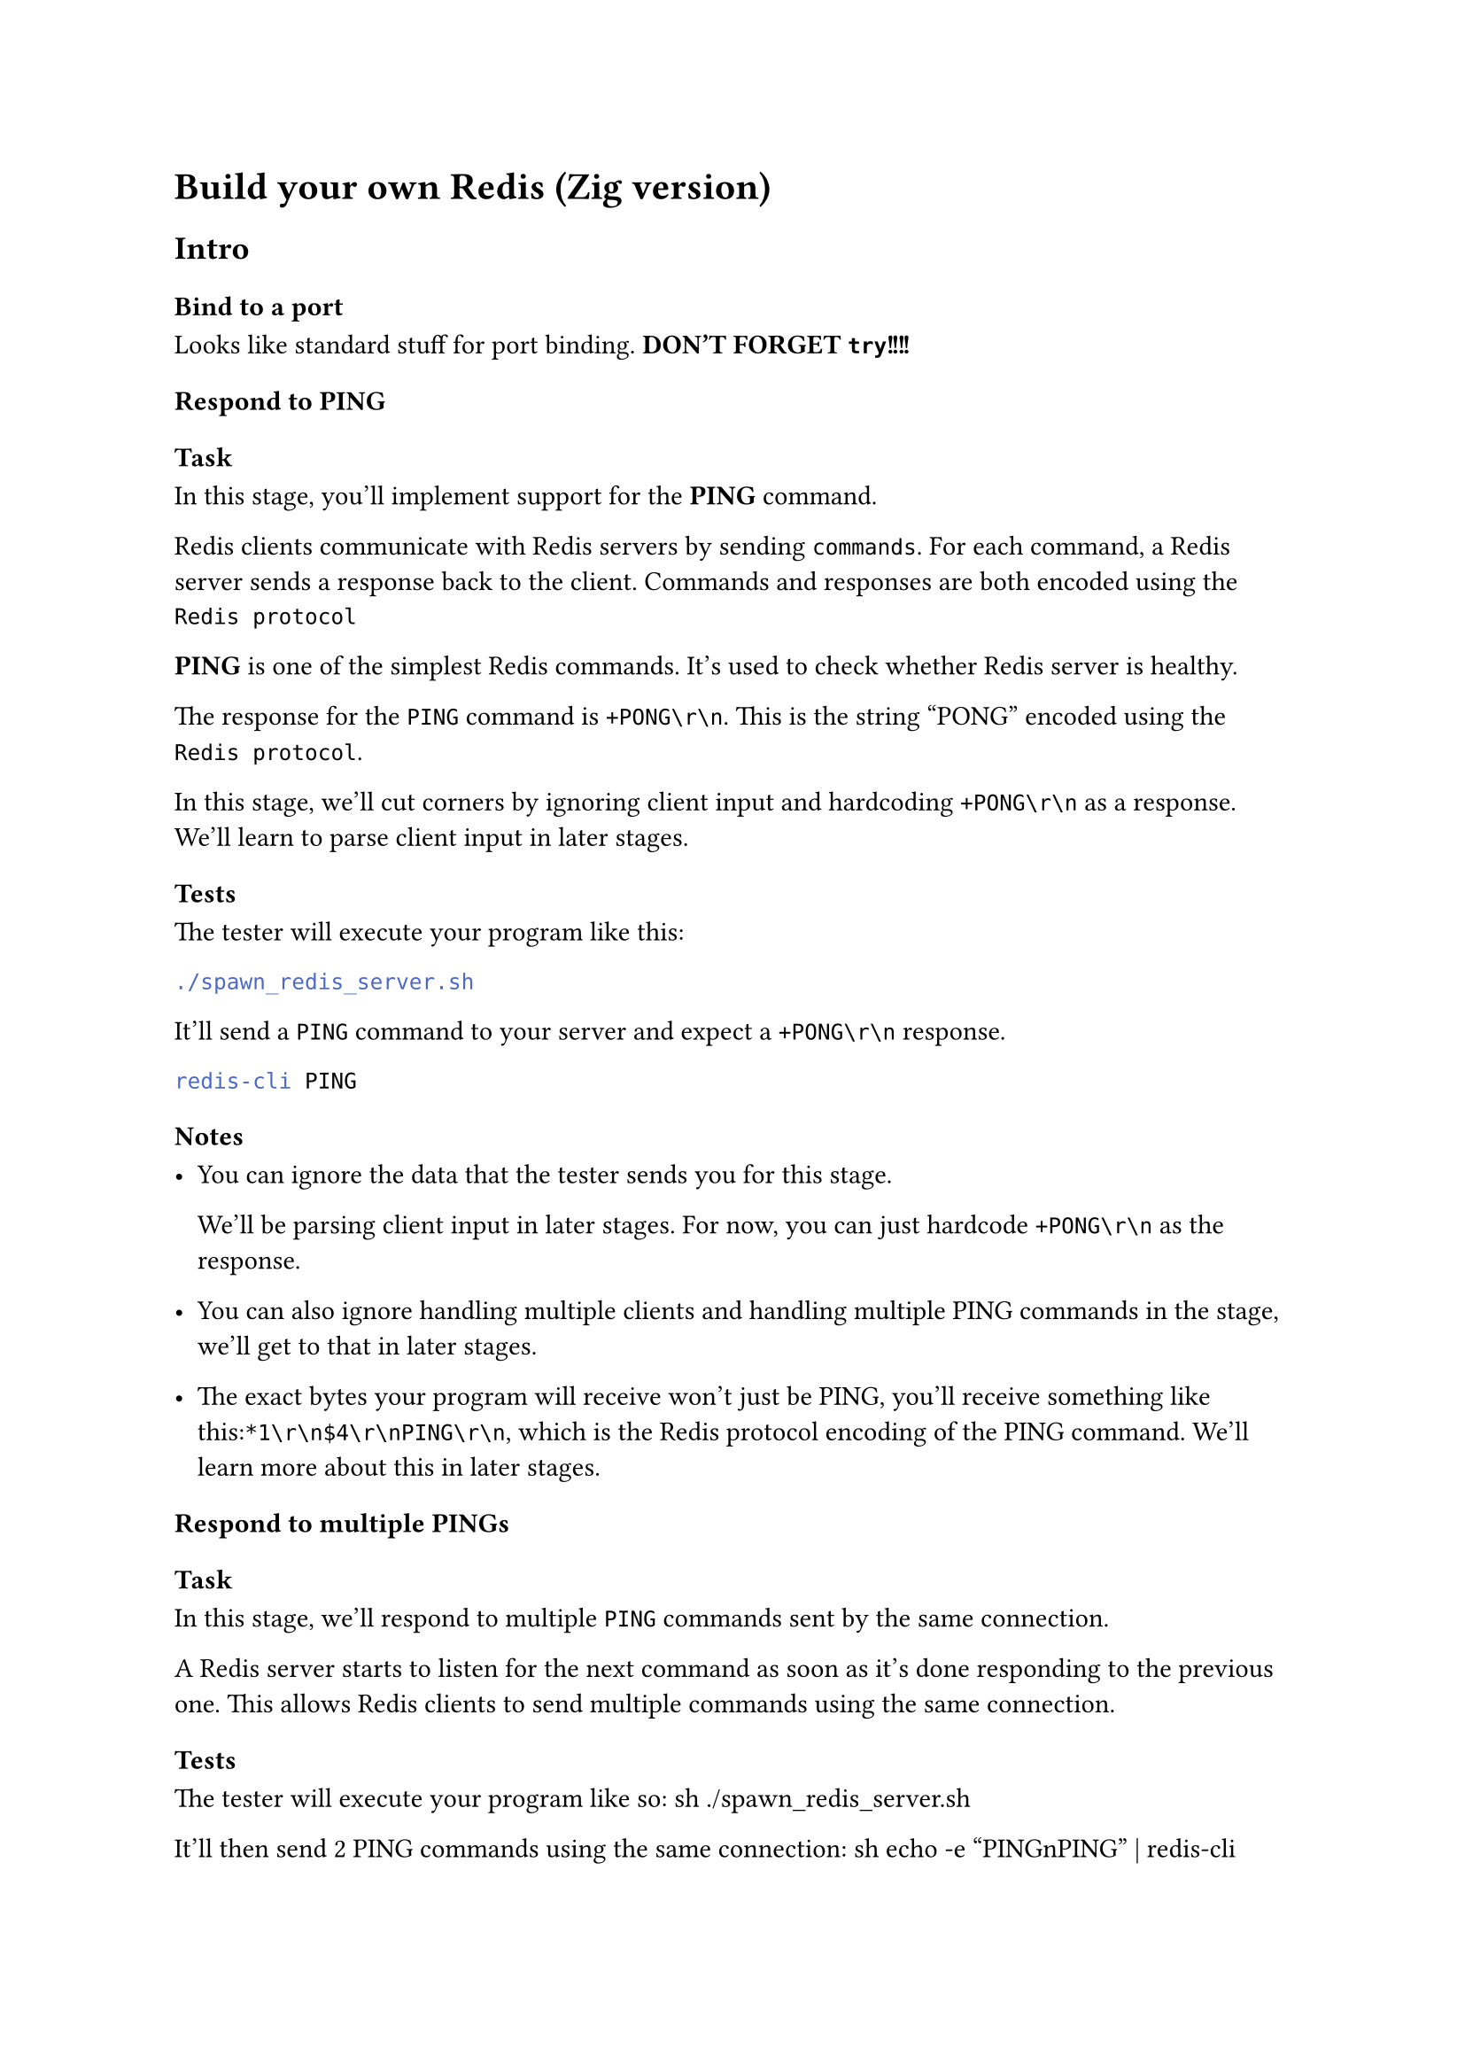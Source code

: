 = Build your own Redis (Zig version)

== Intro

=== Bind to a port

Looks like standard stuff for port binding. 
*DON'T FORGET `try`!!!!*

=== Respond to PING

==== Task

In this stage, you'll implement support for the *PING* command.

Redis clients communicate with Redis servers by sending `commands`.
For each command, a Redis server sends a response back to the client.
Commands and responses are both encoded using the `Redis protocol`

*PING* is one of the simplest Redis commands. It's used to check whether Redis server is healthy.

The response for the `PING` command is `+PONG\r\n`. This is the string "PONG" encoded using the `Redis protocol`.

In this stage, we'll cut corners by ignoring client input and hardcoding `+PONG\r\n` as a response.
We'll learn to parse client input in later stages.

==== Tests

The tester will execute your program like this:
```sh
./spawn_redis_server.sh
```

It'll send a `PING` command to your server and expect a `+PONG\r\n` response.
```sh
redis-cli PING
```

==== Notes

- You can ignore the data that the tester sends you for this stage.

  We'll be parsing client input in later stages. For now, you can just hardcode `+PONG\r\n` as the response.

- You can also ignore handling multiple clients and handling multiple PING commands in the stage, we'll get to that in later stages.

- The exact bytes your program will receive won't just be PING, you'll receive something like this:`*1\r\n$4\r\nPING\r\n`, which is  the Redis protocol encoding of the PING command. We'll learn more about this in later stages.

=== Respond to multiple PINGs

==== Task
In this stage, we'll respond to multiple `PING` commands sent by the same connection.

A Redis server starts to listen for the next command as soon as it's done responding to the previous one.
This allows Redis clients to send multiple commands using the same connection.

==== Tests

The tester will execute your program like so:
``sh
./spawn_redis_server.sh
``

It'll then send 2 PING commands using the same connection:
``sh
echo -e "PING\n\PING" | redis-cli
``

The test will expect to receive 2 `+PONG\r\n` responses.

We'll need to run a loop that reads inputs from a connection and sends a response back.

==== Notes

- Just like the previous stage, we can hardcode `+PONG\r\n` as the response of this stage. We'll get to parsing input in later stages.

- The 2 PING commands will be sent using the same connection. We'll get to handling multiple connections in later stages.

=== Handle concurrent clients

==== Task

In this stage, we'll add support for multiple concurrent clients.

In addition to handling multiple commands from the same client, Redis servers are also designed to handle multiple clients at once.

To implement this, we'll need to either use threads, or an event loop, like the official Redies implementation does.

==== Tests

The server will execute your program like this:
``sh
./spawn_redis_server.sh
``

It'll then send 2 PING commands conncurrently using 2 different connections:
``sh
// These two will be sent concurrently so that we test your server's ability to handle concurrent clients.
redis-cli PING
redis-cli PING
``

The tester will expect to receive 2 `+PONG\r\n` responses.

==== Notes

Since the tester client _only_ sends the PING command at the moment, it's okay to ignore what the client sends and hardcode a response. We'll get to parsing client input in later stages.